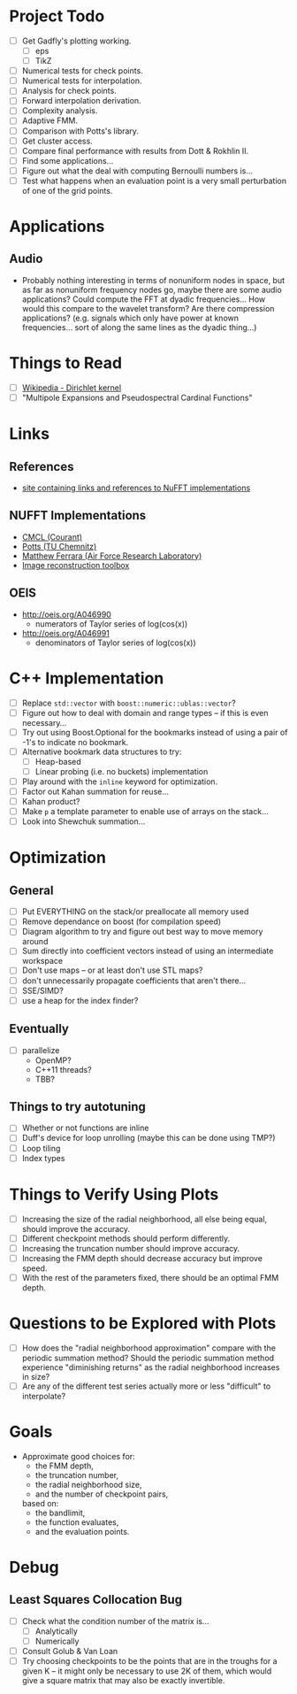 * Project Todo
  - [ ] Get Gadfly's plotting working.
	- [ ] eps
	- [ ] TikZ
  - [ ] Numerical tests for check points.
  - [ ] Numerical tests for interpolation.
  - [ ] Analysis for check points.
  - [ ] Forward interpolation derivation.
  - [ ] Complexity analysis.
  - [ ] Adaptive FMM.
  - [ ] Comparison with Potts's library.
  - [ ] Get cluster access.
  - [ ] Compare final performance with results from Dott & Rokhlin II.
  - [ ] Find some applications...
  - [ ] Figure out what the deal with computing Bernoulli numbers is...
  - [ ] Test what happens when an evaluation point is a very small
    perturbation of one of the grid points.

* Applications

** Audio
   - Probably nothing interesting in terms of nonuniform nodes in
     space, but as far as nonuniform frequency nodes go, maybe there
     are some audio applications? Could compute the FFT at dyadic
     frequencies... How would this compare to the wavelet transform?
     Are there compression applications? (e.g. signals which only have
     power at known frequencies... sort of along the same lines as the
     dyadic thing...)

* Things to Read
  - [ ] [[https://en.wikipedia.org/wiki/Dirichlet_kernel][Wikipedia - Dirichlet kernel]]
  - [ ] "Multipole Expansions and Pseudospectral Cardinal Functions"

* Links

** References
   - [[http://fastmultipole.org/Main/T-NuFFT][site containing links and references to NuFFT implementations]]

** NUFFT Implementations
   - [[http://cs.nyu.edu/cs/faculty/berger/nufft/nufft.html][CMCL (Courant)]]
   - [[https://www-user.tu-chemnitz.de/~potts/nfft/download.php][Potts (TU Chemnitz)]]
   - [[http://www.mathworks.com/matlabcentral/fileexchange/25135-nufft--nfft--usfft][Matthew Ferrara (Air Force Research Laboratory)]]
   - [[http://web.eecs.umich.edu/~fessler/code/index.html][Image reconstruction toolbox]]

** OEIS
   - http://oeis.org/A046990
	 - numerators of Taylor series of log(cos(x))
   - http://oeis.org/A046991
	 - denominators of Taylor series of log(cos(x))
* C++ Implementation
  - [ ] Replace ~std::vector~ with ~boost::numeric::ublas::vector~?
  - [ ] Figure out how to deal with domain and range types -- if this
    is even necessary...
  - [ ] Try out using Boost.Optional for the bookmarks instead of
    using a pair of -1's to indicate no bookmark.
  - [ ] Alternative bookmark data structures to try:
	- [ ] Heap-based
	- [ ] Linear probing (i.e. no buckets) implementation
  - [ ] Play around with the ~inline~ keyword for optimization.
  - [ ] Factor out Kahan summation for reuse...
  - [ ] Kahan product?
  - [ ] Make ~p~ a template parameter to enable use of arrays on the stack...
  - [ ] Look into Shewchuk summation...
* Optimization
** General
   - [ ] Put EVERYTHING on the stack/or preallocate all memory used
   - [ ] Remove dependance on boost (for compilation speed)
   - [ ] Diagram algorithm to try and figure out best way to move memory around
   - [ ] Sum directly into coefficient vectors instead of using an intermediate workspace
   - [ ] Don't use maps -- or at least don't use STL maps?
   - [ ] don't unnecessarily propagate coefficients that aren't there...
   - [ ] SSE/SIMD?
   - [ ] use a heap for the index finder?
** Eventually
   - [ ] parallelize
	 - OpenMP?
	 - C++11 threads?
	 - TBB?
** Things to try autotuning
   - [ ] Whether or not functions are inline
   - [ ] Duff's device for loop unrolling (maybe this can be done using TMP?)
   - [ ] Loop tiling
   - [ ] Index types
* Things to Verify Using Plots
  - [ ] Increasing the size of the radial neighborhood, all else being
    equal, should improve the accuracy.
  - [ ] Different checkpoint methods should perform differently.
  - [ ] Increasing the truncation number should improve accuracy.
  - [ ] Increasing the FMM depth should decrease accuracy but improve
    speed.
  - [ ] With the rest of the parameters fixed, there should be an
    optimal FMM depth.
* Questions to be Explored with Plots
  - [ ] How does the "radial neighborhood approximation" compare with
    the periodic summation method? Should the periodic summation
    method experience "diminishing returns" as the radial neighborhood
    increases in size?
  - [ ] Are any of the different test series actually more or less
    "difficult" to interpolate?
* Goals
  - Approximate good choices for:
	+ the FMM depth,
	+ the truncation number,
	+ the radial neighborhood size,
	+ and the number of checkpoint pairs,
	based on:
	+ the bandlimit,
	+ the function evaluates,
	+ and the evaluation points.
* Debug
** Least Squares Collocation Bug
   - [ ] Check what the condition number of the matrix is...
	 - [ ] Analytically
	 - [ ] Numerically
   - [ ] Consult Golub & Van Loan
   - [ ] Try choosing checkpoints to be the points that are in the
     troughs for a given K -- it might only be necessary to use 2K of
     them, which would give a square matrix that may also be exactly
     invertible.
